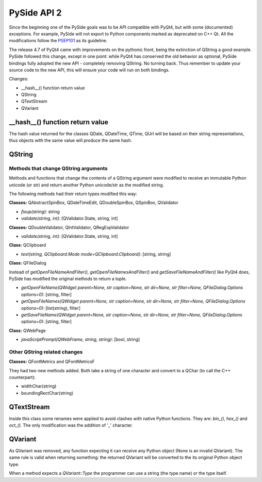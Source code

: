 PySide API 2
************

Since the beginning one of the PySide goals was to be API compatible with PyQt4,
but with some (documented) exceptions. For example, PySide will not export to
Python components marked as deprecated on C++ Qt. All the modifications follow
the `PSEP101 <http://www.pyside.org/docs/pseps/psep-0101.html>`_ as its guideline.

The release 4.7 of PyQt4 came with improvements on the pythonic front, being
the extinction of QString a good example. PySide followed this change, except in
one point: while PyQt4 has conserved the old behavior as optional, PySide
bindings fully adopted the new API - completely removing QString. No turning
back. Thus remember to update your source code to the new API, this will ensure
your code will run on both bindings.


Changes:

- __hash__() function return value
- QString
- QTextStream
- QVariant


__hash__() function return value
================================

The hash value returned for the classes QDate, QDateTime, QTime, QUrl will be
based on their string representations, thus objects with the same value will
produce the same hash.


QString
=======

Methods that change QString arguments
-------------------------------------

Methods and functions that change the contents of a QString argument were
modified to receive an immutable Python unicode (or str) and return another
Python unicode/str as the modified string.

The following methods had their return types modified this way:

**Classes:** QAbstractSpinBox, QDateTimeEdit, QDoubleSpinBox, QSpinBox, QValidator

- *fixup(string)*: string
- *validate(string, int)*: [QValidator.State, string, int]


**Classes:** QDoubleValidator, QIntValidator, QRegExpValidator

- *validate(string, int)*: [QValidator.State, string, int]

**Class:** QClipboard

- *text(string, QClipboard.Mode mode=QClipboard.Clipboard)*: [string, string]


**Class:** QFileDialog

Instead of *getOpenFileNameAndFilter()*, *getOpenFileNamesAndFilter()* and *getSaveFileNameAndFilter()* like PyQt4 does,
PySide has modified the original methods to return a tuple.

- *getOpenFileName(QWidget parent=None, str caption=None, str dir=None, str filter=None, QFileDialog.Options options=0)*: [string, filter]
- *getOpenFileNames(QWidget parent=None, str caption=None, str dir=None, str filter=None, QFileDialog.Options options=0)*: [list(string), filter]
- *getSaveFileName(QWidget parent=None, str caption=None, str dir=None, str filter=None, QFileDialog.Options options=0)*: [string, filter]

**Class:** QWebPage

- *javaScriptPrompt(QWebFrame, string, string)*: [bool, string]

Other QString related changes
-----------------------------

**Classes:** QFontMetrics and QFontMetricsF

They had two new methods added. Both take a string of one character and convert to a QChar (to call the C++ counterpart):

- widthChar(string)
- boundingRectChar(string)


QTextStream
===========

Inside this class some renames were applied to avoid clashes with native Python functions. They are: *bin_()*, *hex_()* and *oct_()*.
The only modification was the addition of '_' character.


QVariant
========

As QVariant was removed, any function expecting it can receive any Python object (None is an invalid QVariant). The same rule is valid when returning something: the returned QVariant will be converted to the its original Python object type.

When a method expects a *QVariant::Type* the programmer can use a string (the type name) or the type itself.
